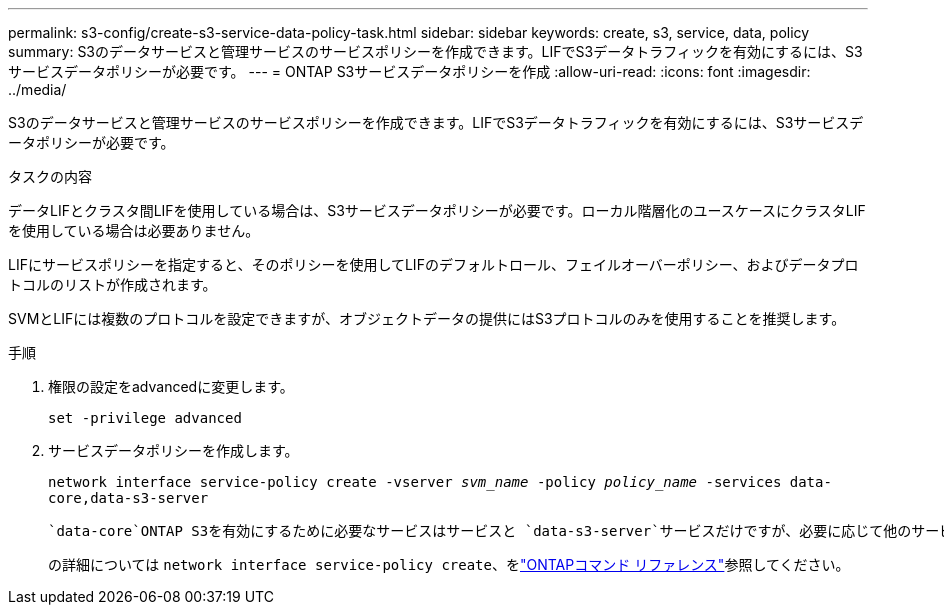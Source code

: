 ---
permalink: s3-config/create-s3-service-data-policy-task.html 
sidebar: sidebar 
keywords: create, s3, service, data, policy 
summary: S3のデータサービスと管理サービスのサービスポリシーを作成できます。LIFでS3データトラフィックを有効にするには、S3サービスデータポリシーが必要です。 
---
= ONTAP S3サービスデータポリシーを作成
:allow-uri-read: 
:icons: font
:imagesdir: ../media/


[role="lead"]
S3のデータサービスと管理サービスのサービスポリシーを作成できます。LIFでS3データトラフィックを有効にするには、S3サービスデータポリシーが必要です。

.タスクの内容
データLIFとクラスタ間LIFを使用している場合は、S3サービスデータポリシーが必要です。ローカル階層化のユースケースにクラスタLIFを使用している場合は必要ありません。

LIFにサービスポリシーを指定すると、そのポリシーを使用してLIFのデフォルトロール、フェイルオーバーポリシー、およびデータプロトコルのリストが作成されます。

SVMとLIFには複数のプロトコルを設定できますが、オブジェクトデータの提供にはS3プロトコルのみを使用することを推奨します。

.手順
. 権限の設定をadvancedに変更します。
+
`set -privilege advanced`

. サービスデータポリシーを作成します。
+
`network interface service-policy create -vserver _svm_name_ -policy _policy_name_ -services data-core,data-s3-server`

+
 `data-core`ONTAP S3を有効にするために必要なサービスはサービスと `data-s3-server`サービスだけですが、必要に応じて他のサービスも含めることができます。

+
の詳細については `network interface service-policy create`、をlink:https://docs.netapp.com/us-en/ontap-cli/network-interface-service-policy-create.html["ONTAPコマンド リファレンス"^]参照してください。


